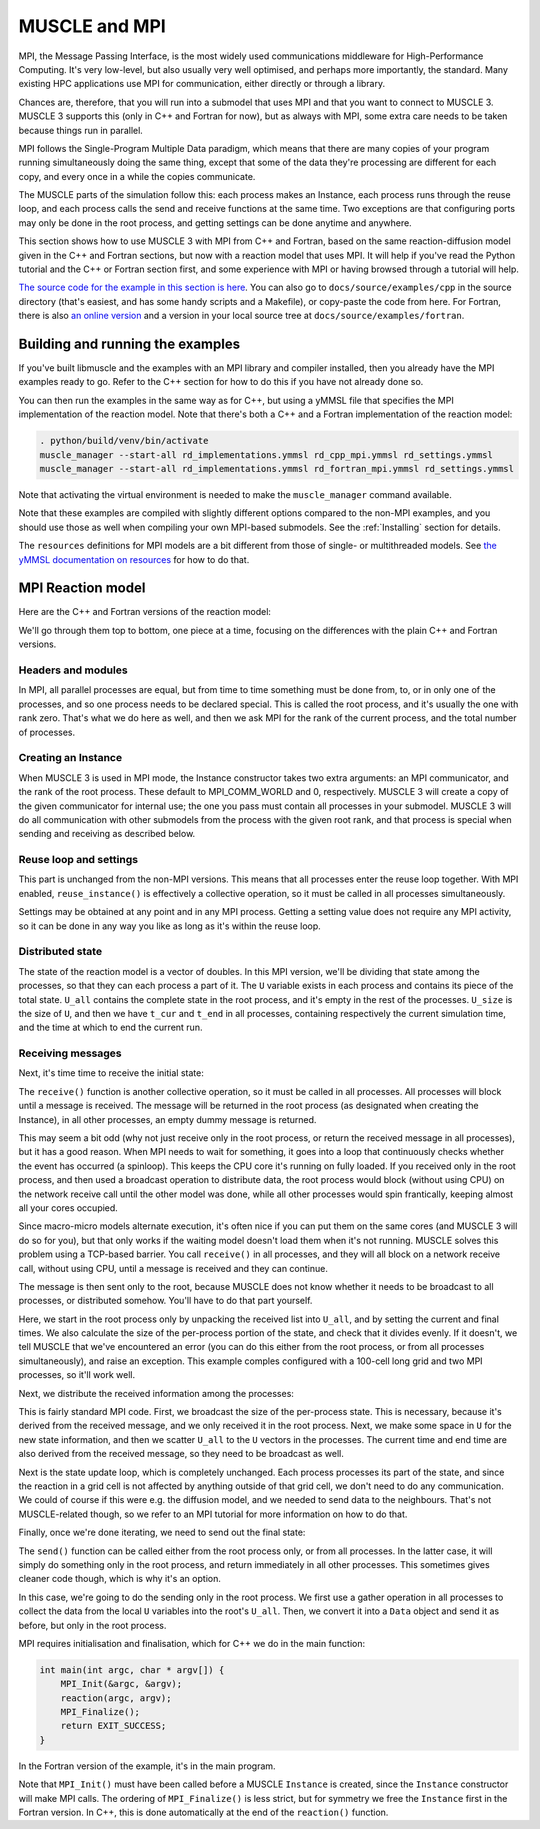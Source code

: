 MUSCLE and MPI
==============

MPI, the Message Passing Interface, is the most widely used communications
middleware for High-Performance Computing. It's very low-level, but also usually
very well optimised, and perhaps more importantly, the standard. Many existing
HPC applications use MPI for communication, either directly or through a
library.

Chances are, therefore, that you will run into a submodel that uses MPI and that
you want to connect to MUSCLE 3. MUSCLE 3 supports this (only in C++ and
Fortran for now), but as always with MPI, some extra care needs to be taken
because things run in parallel.

MPI follows the Single-Program Multiple Data paradigm, which means that there
are many copies of your program running simultaneously doing the same thing,
except that some of the data they're processing are different for each copy, and
every once in a while the copies communicate.

The MUSCLE parts of the simulation follow this: each process makes an Instance,
each process runs through the reuse loop, and each process calls the send and
receive functions at the same time. Two exceptions are that configuring ports
may only be done in the root process, and getting settings can be done anytime
and anywhere.

This section shows how to use MUSCLE 3 with MPI from C++ and Fortran, based on
the same reaction-diffusion model given in the C++ and Fortran sections, but now
with a reaction model that uses MPI. It will help if you've read the Python
tutorial and the C++ or Fortran section first, and some experience with MPI or
having browsed through a tutorial will help.

`The source code for the example in this section is here
<https://github.com/multiscale/muscle3/tree/master/docs/source/examples/cpp>`_.
You can also go to ``docs/source/examples/cpp`` in the source directory (that's
easiest, and has some handy scripts and a Makefile), or copy-paste the code from
here. For Fortran, there is also `an online version
<https://github.com/multiscale/muscle3/tree/master/docs/source/examples/fortran>`_
and a version in your local source tree at ``docs/source/examples/fortran``.

Building and running the examples
---------------------------------

If you've built libmuscle and the examples with an MPI library and compiler
installed, then you already have the MPI examples ready to go. Refer to the C++
section for how to do this if you have not already done so.

You can then run the examples in the same way as for C++, but using a yMMSL
file that specifies the MPI implementation of the reaction model. Note that
there's both a C++ and a Fortran implementation of the reaction model:

.. code-block:: bash

  . python/build/venv/bin/activate
  muscle_manager --start-all rd_implementations.ymmsl rd_cpp_mpi.ymmsl rd_settings.ymmsl
  muscle_manager --start-all rd_implementations.ymmsl rd_fortran_mpi.ymmsl rd_settings.ymmsl


Note that activating the virtual environment is needed to make the
``muscle_manager`` command available.

Note that these examples are compiled with slightly different options compared
to the non-MPI examples, and you should use those as well when compiling your
own MPI-based submodels. See the :ref:`Installing` section for details.

The ``resources`` definitions for MPI models are a bit different from those of
single- or multithreaded models. See `the yMMSL documentation on resources
<https://ymmsl-python.readthedocs.io/en/master/ymmsl_python.html#resources>`_
for how to do that.


MPI Reaction model
------------------

Here are the C++ and Fortran versions of the reaction model:

.. tabs::

    .. group-tab:: C++

        .. literalinclude:: examples/cpp/reaction_mpi.cpp
          :caption: ``docs/source/examples/cpp/reaction_mpi.cpp``
          :language: cpp

    .. group-tab:: Fortran

        .. literalinclude:: examples/fortran/reaction_mpi.f90
          :caption: ``docs/source/examples/fortran/reaction_mpi.f90``
          :language: fortran


We'll go through them top to bottom, one piece at a time, focusing on the
differences with the plain C++ and Fortran versions.

Headers and modules
```````````````````

.. tabs::

    .. group-tab:: C++

        .. code-block:: cpp
            :caption: C++

            #include <mpi.h>

            #include <libmuscle/libmuscle.hpp>
            #include <ymmsl/ymmsl.hpp>


        In order to use MPI, we need to include the MPI header. The headers for
        libmuscle are unchanged. Remember that we're compiling with
        ``MUSCLE_ENABLE_MPI`` defined however, and this changes the API
        slightly as shown below.

    .. group-tab:: Fortran

        .. code-block:: fortran
            :caption: Fortran

            use mpi
            use ymmsl
            use libmuscle_mpi


        In Fortran, we use the ``mpi`` module to be able to make MPI calls, and
        ``libmuscle_mpi`` to get the MPI-enabled version of the MUSCLE 3 API.


.. tabs::

    .. group-tab:: C++

        .. code-block:: cpp
            :caption: C++

            void reaction(int argc, char * argv[]) {
                const int root_rank = 0;
                int rank, num_ranks;
                MPI_Comm_rank(MPI_COMM_WORLD, &rank);
                MPI_Comm_size(MPI_COMM_WORLD, &num_ranks);

    .. group-tab:: Fortran

        .. code-block:: fortran
            :caption: Fortran

            integer, parameter :: root_rank = 0
            integer :: rank, num_ranks, ierr

            call MPI_Comm_rank(MPI_COMM_WORLD, rank, ierr)
            call MPI_Comm_size(MPI_COMM_WORLD, num_ranks, ierr)


In MPI, all parallel processes are equal, but from time to time something must
be done from, to, or in only one of the processes, and so one process needs to
be declared special. This is called the root process, and it's usually the one
with rank zero. That's what we do here as well, and then we ask MPI for the rank
of the current process, and the total number of processes.

Creating an Instance
````````````````````

.. tabs::

    .. group-tab:: C++

        .. code-block:: cpp
            :caption: C++

            Instance instance(argc, argv, {
                    {Operator::F_INIT, {"initial_state"}},  // list of double
                    {Operator::O_F, {"final_state"}}},      // list of double
                    MPI_COMM_WORLD, root_rank);

    .. group-tab:: Fortran

        .. code-block:: fortran
            :caption: Fortran

            ports = LIBMUSCLE_PortsDescription_create()
            call LIBMUSCLE_PortsDescription_add(ports, YMMSL_Operator_F_INIT, 'initial_state')
            call LIBMUSCLE_PortsDescription_add(ports, YMMSL_Operator_O_F, 'final_state')
            instance = LIBMUSCLE_Instance_create(ports, MPI_COMM_WORLD, root_rank)
            call LIBMUSCLE_PortsDescription_free(ports)


When MUSCLE 3 is used in MPI mode, the Instance constructor takes two extra
arguments: an MPI communicator, and the rank of the root process. These default
to MPI_COMM_WORLD and 0, respectively. MUSCLE 3 will create a copy of the given
communicator for internal use; the one you pass must contain all processes in
your submodel. MUSCLE 3 will do all communication with other submodels from the
process with the given root rank, and that process is special when sending and
receiving as described below.

Reuse loop and settings
```````````````````````

.. tabs::

    .. group-tab:: C++

        .. code-block:: cpp
            :caption: C++

            while (instance.reuse_instance()) {
                // F_INIT
                double t_max = instance.get_setting_as<double>("t_max");
                double dt = instance.get_setting_as<double>("dt");
                double k = instance.get_setting_as<double>("k");

    .. group-tab:: Fortran

        .. code-block:: fortran
            :caption: Fortran

            do while (LIBMUSCLE_Instance_reuse_instance(instance))
                ! F_INIT
                t_max = LIBMUSCLE_Instance_get_setting_as_real8(instance, 't_max')
                dt = LIBMUSCLE_Instance_get_setting_as_real8(instance, 'dt')
                k = LIBMUSCLE_Instance_get_setting_as_real8(instance, 'k')


This part is unchanged from the non-MPI versions. This means that all processes
enter the reuse loop together. With MPI enabled, ``reuse_instance()`` is
effectively a collective operation, so it must be called in all processes
simultaneously.

Settings may be obtained at any point and in any MPI process. Getting a setting
value does not require any MPI activity, so it can be done in any way you like
as long as it's within the reuse loop.

Distributed state
`````````````````

.. tabs::

    .. group-tab:: C++

        .. code-block:: cpp
            :caption: C++

            std::vector<double> U, U_all;
            int U_size;
            double t_cur, t_end;

    .. group-tab:: Fortran

        .. code-block:: Fortran
            :caption: Fortran

            real (selected_real_kind(15)) :: t_cur, t_max, t_end, dt, k
            integer :: i, U_size, U_all_size
            real (selected_real_kind(15)), dimension(:), allocatable :: U, U_all


The state of the reaction model is a vector of doubles. In this MPI version,
we'll be dividing that state among the processes, so that they can each process
a part of it. The ``U`` variable exists in each process and contains its piece
of the total state. ``U_all`` contains the complete state in the root process,
and it's empty in the rest of the processes. ``U_size`` is the size of ``U``,
and then we have ``t_cur`` and ``t_end`` in all processes, containing
respectively the current simulation time, and the time at which to end the
current run.

Receiving messages
``````````````````

Next, it's time time to receive the initial state:

.. tabs::

    .. group-tab:: C++

        .. code-block:: cpp
            :caption: C++

            auto msg = instance.receive("initial_state");

    .. group-tab:: Fortran

        .. code-block:: fortran
            :caption: Fortran

            rmsg = LIBMUSCLE_Instance_receive(instance, 'initial_state')


The ``receive()`` function is another collective operation, so it must be called
in all processes. All processes will block until a message is received. The
message will be returned in the root process (as designated when creating the
Instance), in all other processes, an empty dummy message is returned.

This may seem a bit odd (why not just receive only in the root process, or
return the received message in all processes), but it has a good reason. When
MPI needs to wait for something, it goes into a loop that continuously checks
whether the event has occurred (a spinloop). This keeps the CPU core it's
running on fully loaded. If you received only in the root process, and then
used a broadcast operation to distribute data, the root process would block
(without using CPU) on the network receive call until the other model was done,
while all other processes would spin frantically, keeping almost all your cores
occupied.

Since macro-micro models alternate execution, it's often nice if you can put
them on the same cores (and MUSCLE 3 will do so for you), but that only works
if the waiting model doesn't load them when it's not running. MUSCLE solves
this problem using a TCP-based barrier. You call ``receive()`` in all
processes, and they will all block on a network receive call, without using
CPU, until a message is received and they can continue.

The message is then sent only to the root, because MUSCLE does not know whether
it needs to be broadcast to all processes, or distributed somehow. You'll have
to do that part yourself.

.. tabs::

    .. group-tab:: C++

        .. code-block:: cpp
            :caption: C++

            if (rank == root_rank) {
                DataConstRef data(msg.data());
                U_all.resize(data.size());
                for (int i = 0; i < data.size(); ++i)
                    U_all[i] = data[i].as<double>();

                t_cur = msg.timestamp();
                t_end = t_cur + t_max;

                U_size = U_all.size() / num_ranks;
                if (U_size * num_ranks != U_all.size()) {
                    instance.error_shutdown("State does not divide evenly");
                    throw std::runtime_error("State does not divide evenly");
                }
            }

    .. group-tab:: Fortran

        .. code-block:: fortran
            :caption: Fortran

            if (rank == root_rank) then
                rdata = LIBMUSCLE_Message_get_data(rmsg)
                U_all_size = LIBMUSCLE_DataConstRef_size(rdata)
                allocate (U_all(U_all_size))
                do i = 1, U_all_size
                    item = LIBMUSCLE_DataConstRef_get_item(rdata, int(i, LIBMUSCLE_size))
                    U_all(i) = LIBMUSCLE_DataConstRef_as_real8(item)
                    call LIBMUSCLE_DataConstRef_free(item)
                end do
                call LIBMUSCLE_DataConstRef_free(rdata)

                t_cur = LIBMUSCLE_Message_timestamp(rmsg)
                t_end = LIBMUSCLE_Message_timestamp(rmsg) + t_max
                call LIBMUSCLE_Message_free(rmsg)

                U_size = U_all_size / num_ranks
                if (U_size * num_ranks /= U_all_size) then
                    call LIBMUSCLE_Instance_error_shutdown(instance, 'State does not divide evenly')
                    print *, 'State does not divide evenly'
                    stop
                end if
            end if


Here, we start in the root process only by unpacking the received list into
``U_all``, and by setting the current and final times. We also calculate the
size of the per-process portion of the state, and check that it divides evenly.
If it doesn't, we tell MUSCLE that we've encountered an error (you can do this
either from the root process, or from all processes simultaneously), and raise
an exception. This example comples configured with a 100-cell long grid and two
MPI processes, so it'll work well.

Next, we distribute the received information among the processes:

.. tabs::

    .. group-tab:: C++

        .. code-block:: cpp
            :caption: C++

            MPI_Bcast(&U_size, 1, MPI_INT, root_rank, MPI_COMM_WORLD);
            U.resize(U_size);
            MPI_Scatter(U_all.data(), U_size, MPI_DOUBLE,
                        U.data(), U_size, MPI_DOUBLE,
                        root_rank, MPI_COMM_WORLD);

            MPI_Bcast(&t_cur, 1, MPI_DOUBLE, root_rank, MPI_COMM_WORLD);
            MPI_Bcast(&t_end, 1, MPI_DOUBLE, root_rank, MPI_COMM_WORLD);

    .. group-tab:: Fortran

        .. code-block:: fortran
            :caption: Fortran

            call MPI_Bcast(U_size, 1, MPI_INT, root_rank, MPI_COMM_WORLD, ierr)
            allocate (U(U_size))
            call MPI_Scatter(U_all, U_size, MPI_DOUBLE,  &
                             U, U_size, MPI_DOUBLE,      &
                             root_rank, MPI_COMM_WORLD, ierr)

            call MPI_Bcast(t_cur, 1, MPI_DOUBLE, root_rank, MPI_COMM_WORLD, ierr)
            call MPI_Bcast(t_end, 1, MPI_DOUBLE, root_rank, MPI_COMM_WORLD, ierr)


This is fairly standard MPI code. First, we broadcast the size of the
per-process state. This is necessary, because it's derived from the received
message, and we only received it in the root process. Next, we make some space
in ``U`` for the new state information, and then we scatter ``U_all`` to the
``U`` vectors in the processes. The current time and end time are also derived
from the received message, so they need to be broadcast as well.

Next is the state update loop, which is completely unchanged. Each process
processes its part of the state, and since the reaction in a grid cell is not
affected by anything outside of that grid cell, we don't need to do any
communication. We could of course if this were e.g. the diffusion model, and we
needed to send data to the neighbours. That's not MUSCLE-related though, so we
refer to an MPI tutorial for more information on how to do that.

Finally, once we're done iterating, we need to send out the final state:

.. tabs::

    .. group-tab:: C++

        .. code-block:: cpp
            :caption: C++

            // O_F
            MPI_Gather(U.data(), U_size, MPI_DOUBLE,
                       U_all.data(), U_size, MPI_DOUBLE,
                       root_rank, MPI_COMM_WORLD);

            if (rank == 0) {
                auto result = Data::nils(U_all.size());
                for (int i = 0; i < U_all.size(); ++i)
                    result[i] = U_all[i];
                instance.send("final_state", Message(t_cur, result));
            }

    .. group-tab:: Fortran

        .. code-block:: fortran
            :caption: Fortran

            ! O_F
            call MPI_Gather(U, U_size, MPI_DOUBLE,       &
                            U_all, U_size, MPI_DOUBLE,   &
                            root_rank, MPI_COMM_WORLD, ierr)

            if (rank == root_rank) then
                sdata = LIBMUSCLE_Data_create_nils(int(U_all_size, LIBMUSCLE_size))
                do i = 1, U_all_size
                    call LIBMUSCLE_Data_set_item(sdata, int(i, LIBMUSCLE_size), U_all(i))
                end do

                smsg = LIBMUSCLE_Message_create(t_cur, sdata)
                call LIBMUSCLE_Instance_send(instance, 'final_state', smsg)

                call LIBMUSCLE_Message_free(smsg)
                call LIBMUSCLE_Data_free(sdata)
                deallocate (U_all)
            end if


The ``send()`` function can be called either from the root process only, or from
all processes. In the latter case, it will simply do something only in the root
process, and return immediately in all other processes. This sometimes gives
cleaner code though, which is why it's an option.

In this case, we're going to do the sending only in the root process. We first
use a gather operation in all processes to collect the data from the local ``U``
variables into the root's ``U_all``. Then, we convert it into a ``Data`` object
and send it as before, but only in the root process.


MPI requires initialisation and finalisation, which for C++ we do in the main
function:

.. code-block:: cpp

    int main(int argc, char * argv[]) {
        MPI_Init(&argc, &argv);
        reaction(argc, argv);
        MPI_Finalize();
        return EXIT_SUCCESS;
    }


In the Fortran version of the example, it's in the main program.

Note that ``MPI_Init()`` must have been called before a MUSCLE ``Instance`` is
created, since the ``Instance`` constructor will make MPI calls. The ordering of
``MPI_Finalize()`` is less strict, but for symmetry we free the ``Instance``
first in the Fortran version. In C++, this is done automatically at the end of
the ``reaction()`` function.

